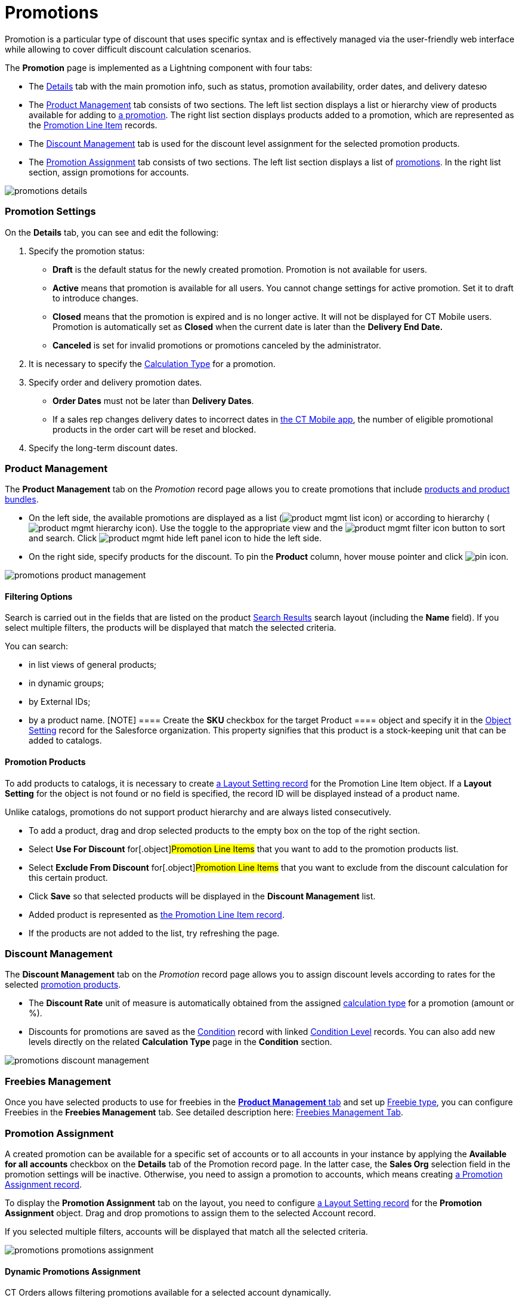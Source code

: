 = Promotions

Promotion is a particular type of discount that uses specific syntax and
is effectively managed via the user-friendly web interface while
allowing to cover difficult discount calculation scenarios.

:toc: :toclevels: 3



The *Promotion* page is implemented as a Lightning component with four
tabs:

* The xref:admin-guide/managing-ct-orders/discount-management/promotions#h2_1422482942[Details] tab with the main
promotion info, such as status, promotion availability, order dates, and
delivery datesю
* The xref:admin-guide/managing-ct-orders/discount-management/promotions#h2_1219631006[Product Management] tab
consists of two sections. The left list section displays a list or
hierarchy view of products available for adding to
xref:promotion-field-reference[a promotion]. The right list section
displays products added to a promotion, which are represented as the
xref:promotion-line-item-field-reference[Promotion Line Item]
records.
* The xref:admin-guide/managing-ct-orders/discount-management/promotions#h2_1068677388[Discount Management] tab is
used for the discount level assignment for the selected promotion
products.
* The xref:admin-guide/managing-ct-orders/discount-management/promotions#h2_492952072[Promotion Assignment] tab
consists of two sections. The left list section displays a list of
xref:promotion-field-reference[promotions]. In the right list
section, assign promotions for accounts.



image:promotions-details.png[]

[[h2_1422482942]]
=== Promotion Settings

On the *Details* tab, you can see and edit the following:

. Specify the promotion status:
* *Draft* is the default status for the newly created promotion.
Promotion is not available for users.
* *Active* means that promotion is available for all users.
You cannot change settings for active promotion. Set it to draft to
introduce changes.
* *Closed* means that the promotion is expired and is no longer active.
It will not be displayed for CT Mobile users.
Promotion is automatically set as *Closed* when the current date is
later than the *Delivery End Date.*
* *Canceled* is set for invalid promotions or promotions canceled by the
administrator.
. It is necessary to specify the xref:admin-guide/managing-ct-orders/discount-management/calculation-types[Calculation
Type] for a promotion.
. Specify order and delivery promotion dates.
* *Order Dates* must not be later than *Delivery Dates*.
* If a sales rep changes delivery dates to incorrect dates
in xref:offline-order[the CT Mobile app], the number of eligible
promotional products in the order cart will be reset and blocked.
. Specify the long-term discount dates.

[[h2_333729072]]
=== Product Management

The *Product Management* tab on the _Promotion_ record page allows you
to create promotions that include xref:admin-guide/managing-ct-orders/product-management/index[products
and product bundles].

* On the left side, the available promotions are displayed as a list
(image:product-mgmt-list-icon.png[])
or according to hierarchy
(image:product-mgmt-hierarchy-icon.png[]).
Use the toggle to the appropriate view and
the image:product-mgmt-filter-icon.png[] button
to sort and search.
Click image:product-mgmt-hide-left-panel-icon.png[]
to hide the left side.
* On the right side, specify products for the discount. To pin the
*Product* column, hover mouse pointer and click
image:pin-icon.png[].

image:promotions-product-management.png[]

[[h3_2080835998]]
==== Filtering Options

Search is carried out in the fields that are listed on the product
https://help.salesforce.com/articleView?id=search_results_setup_parent.htm&type=5[Search
Results] search layout (including the *Name* field). If you select
multiple filters, the products will be displayed that match the selected
criteria.

You can search:

* in list views of general products;
* in dynamic groups;
* by External IDs;
* by a product name.
[NOTE] ==== Create the *SKU* checkbox for the target
[.object]#Product ==== object and specify it in the
xref:admin-guide/managing-ct-orders/sales-organization-management/settings-and-sales-organization-data-model/settings-fields-reference/object-setting-field-reference[Object Setting] record for the
Salesforce organization. This property signifies that this product is a
stock-keeping unit that can be added to catalogs.#

[[h3_1395193200]]
==== Promotion Products

To add products to catalogs, it is necessary to create
xref:admin-guide/managing-ct-orders/sales-organization-management/settings-and-sales-organization-data-model/settings-fields-reference/layout-setting-field-reference[a Layout Setting record] for
the [.object]#Promotion Line Item# object. If a *Layout
Setting* for the object is not found or no field is specified, the
record ID will be displayed instead of a product name.

Unlike catalogs, promotions do not support product hierarchy and are
always listed consecutively.

* To add a product, drag and drop selected products to the empty box on
the top of the right section.
* Select *Use For Discount* for[.object]#Promotion Line Items#
that you want to add to the promotion products list.
* Select *Exclude From Discount* for[.object]#Promotion Line
Items# that you want to exclude from the discount calculation for this
certain product.
* Click *Save* so that selected products will be displayed in the
*Discount Management* list.
* Added product is represented as
xref:promotion-line-item-field-reference[the Promotion Line Item
record].
* If the products are not added to the list, try refreshing the page.

[[h2_1068677388]]
=== Discount Management

The *Discount Management* tab on the _Promotion_ record page allows you
to assign discount levels according to rates for the selected
xref:admin-guide/managing-ct-orders/discount-management/promotions#h3_1395193200[promotion products].

* The *Discount Rate* unit of measure is automatically obtained from the
assigned xref:admin-guide/managing-ct-orders/discount-management/calculation-types[calculation type] for a promotion
(amount or %).
* Discounts for promotions are saved as the
xref:admin-guide/managing-ct-orders/discount-management/discount-data-model/condition-field-reference/index.adoc[Condition] record with linked
xref:condition-level-field-reference[Condition Level] records. You
can also add new levels directly on the related **Calculation
Type **page in the *Condition* section.

image:promotions-discount-management.png[]

[[h2_492952072]]
=== Freebies Management

Once you have selected products to use for freebies in the
xref:admin-guide/managing-ct-orders/discount-management/promotions#h2_333729072[*Product Management* tab] and set up
xref:freebies-management#h3_1307099884[Freebie type], you can
configure Freebies in the *Freebies Management* tab. See detailed
description here: xref:freebie-management-tab[Freebies Management
Tab].

[[h2_492952072]]
=== Promotion Assignment

A created promotion can be available for a specific set of accounts or
to all accounts in your instance by applying the *Available for all
accounts* checkbox on the *Details* tab of the Promotion record page. In
the latter case, the *Sales Org* selection field in the promotion
settings will be inactive. Otherwise, you need to assign a promotion to
accounts, which means creating
xref:promotion-assignment-field-reference[a Promotion Assignment
record].



To display the *Promotion Assignment* tab on the layout, you need to
configure xref:admin-guide/managing-ct-orders/sales-organization-management/settings-and-sales-organization-data-model/settings-fields-reference/layout-setting-field-reference[a Layout Setting
record] for the *Promotion Assignment* object. Drag and drop promotions
to assign them to the selected Account record.

If you selected multiple filters, accounts will be displayed that match
all the selected criteria.

image:promotions-promotions-assignment.png[]

[[h3_1519768260]]
==== Dynamic Promotions Assignment

CT Orders allows filtering promotions available for a selected account
dynamically.



To apply dynamic search logic:

. Define the [.object]#Group# and[.object]#Group
Member# objects of the target package in the
xref:admin-guide/getting-started/setting-up-an-instance/configuring-object-setting[Object Settings].
. Create a lookup to the [.object]#Group# object of the CT
package on the [.object]#Promotion# object.
. Make sure the promotion is not available for all accounts (checkbox is
not selected).
. Create a dynamic group.
* https://help.customertimes.com/articles/ct-cpg-publication/create-and-update-a-dynamic-cpg-group[Create
and Update a Dynamic CPG Group]
* https://help.customertimes.com/articles/ct-pharma-publication/create-and-update-a-dynamic-pharma-group[Create
and Update a Dynamic Pharma Group]
. Assign a dynamic group, create a new _Settings_ record with the
_Object Setting_ record type, and specify the referenced objects in
*Group Object* and *Group Member Object* fields.

[[h2_1374863314]]
=== Process Path

The following steps must be performed by the administrator in order to
make promotions available for discount calculation:

. Create xref:admin-guide/getting-started/setting-up-an-instance/configuring-object-setting[the Object Setting record]
for the SF Instance.
. Add
xref:admin-guide/getting-started/setting-up-an-instance/creating-relationships-between-product-and-ct-orders-objects[lookups
to a CT Product] object.
. xref:configuring-layout-settings-1-0[Configure Layout Settings]
for[.object]#Promotion Line Item# and
[.object]#Promotion Assignment# objects.
. Create and configure Calculation Type for a promotion.
[NOTE] ==== *Promo Related* checkbox must be selected. ====
. Create and manage promotions.
. Assign promotions if required.



See also:

* xref:how-to-create-a-promotion[How to Create a Promotion]
* xref:how-to-manage-products-in-promotion[How to Manage Products
in Promotion]
* xref:how-to-manage-discount-settings-for-a-promotion[How to
Manage Discount Settings for a Promotion]
